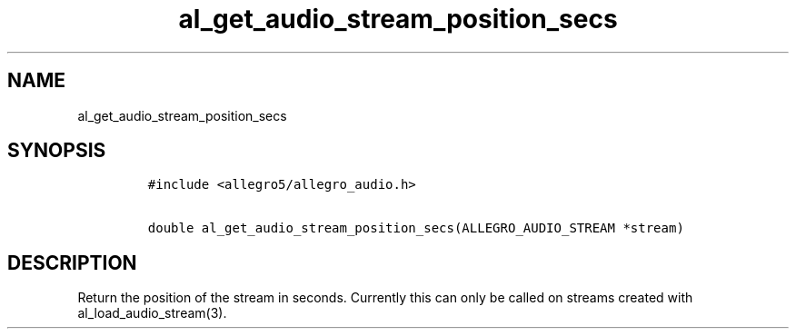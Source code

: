 .TH al_get_audio_stream_position_secs 3 "" "Allegro reference manual"
.SH NAME
.PP
al_get_audio_stream_position_secs
.SH SYNOPSIS
.IP
.nf
\f[C]
#include\ <allegro5/allegro_audio.h>

double\ al_get_audio_stream_position_secs(ALLEGRO_AUDIO_STREAM\ *stream)
\f[]
.fi
.SH DESCRIPTION
.PP
Return the position of the stream in seconds.
Currently this can only be called on streams created with
al_load_audio_stream(3).
